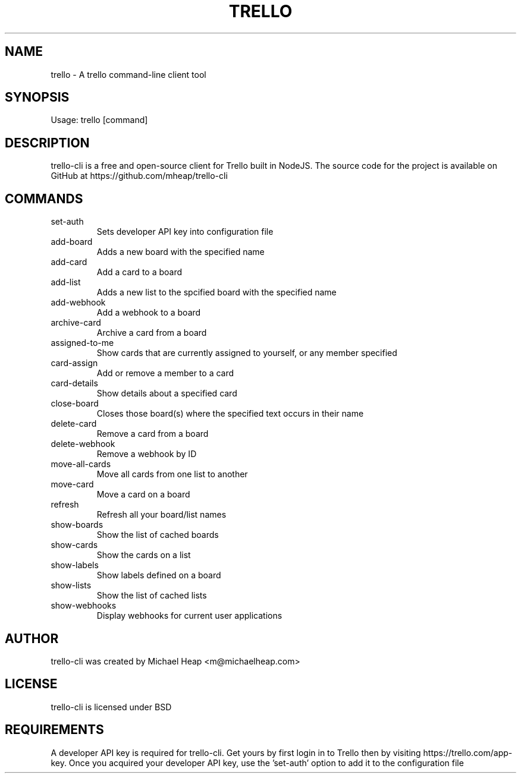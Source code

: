 .TH TRELLO "1" "March 2019" "trello 0.2.1" "Trello CLI"
.SH NAME
trello \- A trello command-line client tool
.SH SYNOPSIS
Usage: trello [command]
.SH DESCRIPTION
trello-cli is a free and open-source client for Trello built in NodeJS.
The source code for the project is available on GitHub at https://github.com/mheap/trello-cli
.SH COMMANDS
.TP
set\-auth
Sets developer API key into configuration file
.TP
add\-board
Adds a new board with the specified name
.TP
add\-card
Add a card to a board
.TP
add\-list
Adds a new list to the spcified board with the specified name
.TP
add\-webhook
Add a webhook to a board
.TP
archive\-card
Archive a card from a board
.TP
assigned\-to\-me
Show cards that are currently assigned to yourself, or any member specified
.TP
card\-assign
Add or remove a member to a card
.TP
card\-details
Show details about a specified card
.TP
close\-board
Closes those board(s) where the specified text occurs in their name
.TP
delete\-card
Remove a card from a board
.TP
delete\-webhook
Remove a webhook by ID
.TP
move\-all\-cards
Move all cards from one list to another
.TP
move\-card
Move a card on a board
.TP
refresh
Refresh all your board/list names
.TP
show\-boards
Show the list of cached boards
.TP
show\-cards
Show the cards on a list
.TP
show\-labels
Show labels defined on a board
.TP
show\-lists
Show the list of cached lists
.TP
show\-webhooks
Display webhooks for current user applications
.SH AUTHOR
trello-cli was created by Michael Heap <m@michaelheap.com>
.SH LICENSE
trello-cli is licensed under BSD
.SH REQUIREMENTS
A developer API key is required for trello-cli. Get yours by first login in to Trello then by visiting https://trello.com/app-key.
Once you acquired your developer API key, use the 'set-auth' option to add it to the configuration file
